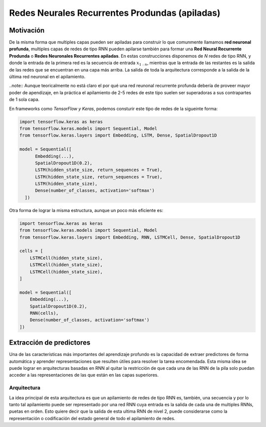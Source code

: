 Redes Neurales Recurrentes Produndas (apiladas)
===============================================

Motivación
----------

De la misma forma que multiples capas pueden ser apiladas para construir lo que comunmente llamamos **red neuronal profunda**, multiples capas de redes de tipo RNN pueden apilarse también para formar una **Red Neural Recurrente Produnda** o **Redes Neuronales Recurrentes apiladas**. En estas construcciones disponemos de *N* redes de tipo RNN, y donde la entrada de la primera red es la secuencia de entrada :math:`x _ {1:n}`, mientras que la entrada de las restantes es la salida de las redes que se encuentran en una capa más arriba. La salida de toda la arquitectura corresponde a la salida de la última red neuronal en el apilamiento.

..note:: Aunque teoricalmente no está claro el por qué una red reunonal recurrente profunda debería de proveer mayor poder de apendizaje, en la práctica el apilamiento de 2-5 redes de este tipo suelen ser superadoras a sus contrapartes de 1 sola capa.

En frameworks como `TensorFlow y Keras`, podemos consturir este tipo de redes de la sigueinte forma:

.. code:: python

  import tensorflow.keras as keras
  from tensorflow.keras.models import Sequential, Model
  from tensorflow.keras.layers import Embedding, LSTM, Dense, SpatialDropout1D

  model = Sequential([
        Embedding(...),
        SpatialDropout1D(0.2),
        LSTM(hidden_state_size, return_sequences = True),
        LSTM(hidden_state_size, return_sequences = True),
        LSTM(hidden_state_size),
        Dense(number_of_classes, activation='softmax')
    ])

Otra forma de lograr la misma estructura, aunque un poco más eficiente es:

.. code:: python

    import tensorflow.keras as keras
    from tensorflow.keras.models import Sequential, Model
    from tensorflow.keras.layers import Embedding, RNN, LSTMCell, Dense, SpatialDropout1D

    cells = [
        LSTMCell(hidden_state_size),
        LSTMCell(hidden_state_size),
        LSTMCell(hidden_state_size),
    ]

    model = Sequential([
        Embedding(...),
        SpatialDropout1D(0.2),
        RNN(cells),
        Dense(number_of_classes, activation='softmax')
    ])


Extracción de predictores
-------------------------

Una de las características más importantes del aprendizaje profundo es la capacidad de extraer predictores de forma automática y aprender representaciones que resulten útiles para resolver la tarea encomendada. Esta misma idea se puede lograr en arquitecturas basadas en RNN al quitar la restricción de que cada una de las RNN de la pila solo puedan acceder a las representaciones de las que están en las capas superiores.

Arquitectura
^^^^^^^^^^^^

La idea principal de esta arquitectura es que un apilamiento de redes de tipo RNN es, también, una secuencia y por lo tanto tal apilamiento puede ser representado por una red RNN cuya entrada es la salida de cada una de multiples RNNs, puetas en orden. Esto quiere decir que la salida de esta ultima RNN de nivel 2, puede considerarse como la representación o codificación del estado general de todo el apilamiento de redes. 




